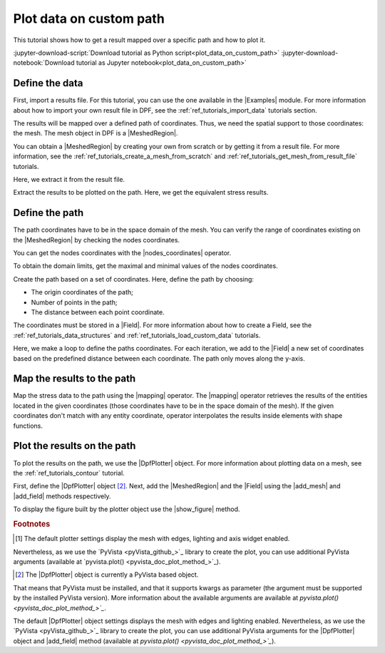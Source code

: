.. _ref_tutorials_plot_on_custom_path:

========================
Plot data on custom path
========================

.. |add_mesh| replace:: :func:`add_mesh()<ansys.dpf.core.plotter.DpfPlotter.add_mesh>`
.. |add_field| replace:: :func:`add_field()<ansys.dpf.core.plotter.DpfPlotter.add_field>`
.. |show_figure| replace:: :func:`show_figure()<ansys.dpf.core.plotter.DpfPlotter.show_figure>`
.. |Line| replace:: :class:`Line <ansys.dpf.core.geometry.Line>`
.. |Points| replace:: :class:`Points <ansys.dpf.core.geometry.Points>`
.. |Plane| replace:: :class:`Plane <ansys.dpf.core.geometry.Plane>`
.. |mapping| replace:: :class:`mapping <ansys.dpf.core.operators.mapping.on_coordinates.on_coordinates>`
.. |nodes_coordinates| replace:: :class:`nodes_coordinates<ansys.dpf.core.operators.mesh.node_coordinates.node_coordinates>`

This tutorial shows how to get a result mapped over a specific path and how to plot it.

:jupyter-download-script:`Download tutorial as Python script<plot_data_on_custom_path>`
:jupyter-download-notebook:`Download tutorial as Jupyter notebook<plot_data_on_custom_path>`

Define the data
---------------

First, import a results file. For this tutorial, you can use the one available in the |Examples| module.
For more information about how to import your own result file in DPF, see
the :ref:`ref_tutorials_import_data` tutorials section.

.. jupyter-execute::

    # Import the ``ansys.dpf.core`` module
    from ansys.dpf import core as dpf
    # Import the examples module
    from ansys.dpf.core import examples
    # Import the operators module
    from ansys.dpf.core import operators as ops

    # Define the result file path
    result_file_path_1 = examples.find_static_rst()

The results will be mapped over a defined path of coordinates. Thus, we need the spatial support to
those coordinates: the mesh. The mesh object in DPF is a |MeshedRegion|.

You can obtain a |MeshedRegion| by creating your own from scratch or by getting it from a result file.
For more information, see the :ref:`ref_tutorials_create_a_mesh_from_scratch` and
:ref:`ref_tutorials_get_mesh_from_result_file` tutorials.

Here, we extract it from the result file.

.. jupyter-execute::

    # Create the model
    model_1 = dpf.Model(data_sources=result_file_path_1)

    # Extract the mesh
    meshed_region_1 = model_1.metadata.meshed_region

Extract the results to be plotted on the path. Here, we get the equivalent stress results.

.. jupyter-execute::

    # Get the equivalent stress results
    eq_stress = model_1.results.stress().eqv().eval()

Define the path
---------------

The path coordinates have to be in the space domain of the mesh. You can verify the
range of coordinates existing on the |MeshedRegion| by checking the nodes coordinates.

You can get the nodes coordinates with the |nodes_coordinates| operator.

.. jupyter-execute::

    # Get the nodes coordinates
    nodes_coords = ops.mesh.node_coordinates(mesh=meshed_region_1).eval()

To obtain the domain limits, get the maximal and minimal values of the nodes coordinates.

.. jupyter-execute::

    # Get the maximal nodes coordinates
    max_coords = ops.min_max.min_max(field=nodes_coords).eval(pin=1)

    # Get the minimal nodes coordinates
    min_coords = ops.min_max.min_max(field=nodes_coords).eval(pin=0)

    # Print the space domain limits
    print("Max coordinates:", max_coords.data, '\n')
    print("Min coordinates:", min_coords.data)

Create the path based on a set of coordinates. Here, define the path by choosing:

- The origin coordinates of the path;
- Number of points in the path;
- The distance between each point coordinate.

.. jupyter-execute::

    # Initial coordinates
    initial_coords = [0.024, 0.03, 0.003]

    # Number of points in the path
    n_points = 51

    # Distance between each opint coordinate
    delta = 0.001

The coordinates must be stored in a |Field|. For more information about how to create a Field, see
the :ref:`ref_tutorials_data_structures` and :ref:`ref_tutorials_load_custom_data` tutorials.

.. jupyter-execute::

    # Create the paths coordinates Field
    path_coords =  dpf.fields_factory.create_3d_vector_field(n_points)
    path_coords.scoping.ids = list(range(0, n_points))

Here, we make a loop to define the paths coordinates. For each iteration, we add to the |Field| a new set of
coordinates based on the predefined distance between each coordinate. The path only moves along the y-axis.

.. jupyter-execute::

    # Define the path coordinates
    for i in range(0, n_points):
        initial_coords[1] += delta
        path_coords.append(data=initial_coords, scopingid=0)

Map the results to the path
---------------------------

Map the stress data to the path using the |mapping| operator. The |mapping| operator retrieves the results
of the entities located in the given coordinates (those coordinates have to be in the space domain of the mesh).
If the given coordinates don't match with any entity coordinate, operator interpolates the results inside elements
with shape functions.

.. jupyter-execute::

    # Map the stress results to the path coordinates
    mapped_stress = ops.mapping.on_coordinates(fields_container=eq_stress,
                                               coordinates=path_coords,
                                               create_support=True,
                                               mesh=meshed_region_1
                                               ).eval()

Plot the results on the path
----------------------------

To plot the results on the path, we use the |DpfPlotter| object. For more information about
plotting data on a mesh, see the :ref:`ref_tutorials_contour` tutorial.

First, define the |DpfPlotter| object [2]_. Next, add the |MeshedRegion|
and the |Field| using the |add_mesh| and |add_field| methods respectively.

To display the figure built by the plotter object use the |show_figure| method.

.. jupyter-execute::

    # Define the DpfPlotter object
    plotter_1 = dpf.plotter.DpfPlotter()

    # Add the MeshedRegion to the DpfPlotter object
    # We use custom style for the mesh so we can visualize the path (that is inside the mesh)
    plotter_1.add_mesh(meshed_region=meshed_region_1,
                       style="surface",show_edges=True, color="w", opacity=0.3)

    # Add the Field to the DpfPlotter object
    plotter_1.add_field(field=mapped_stress[0])

    # Display the plot
    plotter_1.show_figure()

.. rubric:: Footnotes

.. [1] The default plotter settings display the mesh with edges, lighting and axis widget enabled.
Nevertheless, as we use the `PyVista <pyVista_github_>`_ library to create the plot, you can use additional
PyVista arguments (available at `pyvista.plot() <pyvista_doc_plot_method_>`_).

.. [2] The |DpfPlotter| object is currently a PyVista based object.
That means that PyVista must be installed, and that it supports kwargs as
parameter (the argument must be supported by the installed PyVista version).
More information about the available arguments are available at `pyvista.plot() <pyvista_doc_plot_method_>`_`.

The default |DpfPlotter| object settings displays the mesh with edges and lighting
enabled. Nevertheless, as we use the `PyVista <pyVista_github_>`_
library to create the plot, you can use additional PyVista arguments for the |DpfPlotter|
object and |add_field| method (available at `pyvista.plot() <pyvista_doc_plot_method_>`_`).